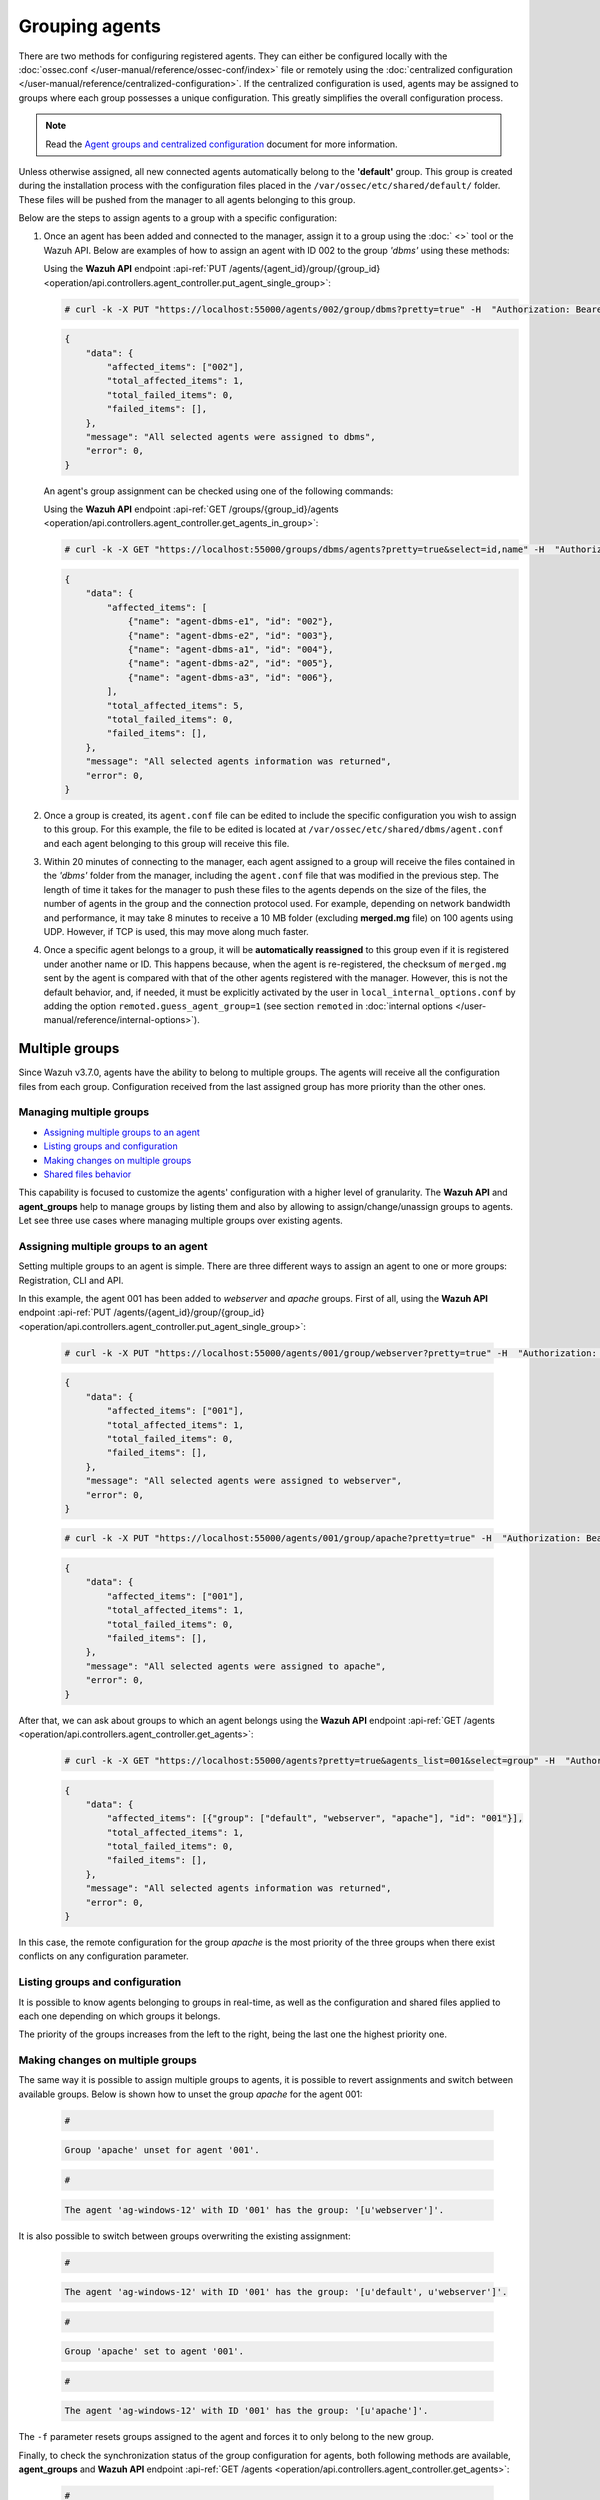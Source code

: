 .. Copyright (C) 2015, Wazuh, Inc.

.. meta::
    :description: Learn more about the agent management in Wazuh. In this section, we will show you how to group agents and how to manage multiple groups.

.. _grouping-agents:

Grouping agents
===============

There are two methods for configuring registered agents. They can either be configured locally with the :doc:`ossec.conf </user-manual/reference/ossec-conf/index>` file or remotely using
the :doc:`centralized configuration </user-manual/reference/centralized-configuration>`. If the centralized configuration is used, agents may be assigned to groups where each group possesses a unique configuration.  This greatly simplifies the overall configuration process.

.. note:: Read the `Agent groups and centralized configuration <https://wazuh.com/blog/agent-groups-and-centralized-configuration//>`_ document for more information.

Unless otherwise assigned, all new connected agents automatically belong to the **'default'** group. This group is created during the installation process with the configuration files placed in the ``/var/ossec/etc/shared/default/`` folder. These files will be pushed from the manager to all agents belonging to this group.

Below are the steps to assign agents to a group with a specific configuration:

1. Once an agent has been added and connected to the manager, assign it to a group using the :doc:` <>` tool or the
   Wazuh API. Below are examples of how to assign an agent with ID 002 to the group *'dbms'* using these methods:

   Using the **Wazuh API** endpoint :api-ref:`PUT /agents/{agent_id}/group/{group_id} <operation/api.controllers.agent_controller.put_agent_single_group>`:

   .. code-block:: console

      # curl -k -X PUT "https://localhost:55000/agents/002/group/dbms?pretty=true" -H  "Authorization: Bearer $TOKEN"

   .. code-block:: json
        :class: output

        {
            "data": {
                "affected_items": ["002"],
                "total_affected_items": 1,
                "total_failed_items": 0,
                "failed_items": [],
            },
            "message": "All selected agents were assigned to dbms",
            "error": 0,
        }

   An agent's group assignment can be checked using one of the following commands:

   Using the **Wazuh API** endpoint :api-ref:`GET /groups/{group_id}/agents <operation/api.controllers.agent_controller.get_agents_in_group>`:

   .. code-block:: console

      # curl -k -X GET "https://localhost:55000/groups/dbms/agents?pretty=true&select=id,name" -H  "Authorization: Bearer $TOKEN"

   .. code-block:: json
        :class: output

        {
            "data": {
                "affected_items": [
                    {"name": "agent-dbms-e1", "id": "002"},
                    {"name": "agent-dbms-e2", "id": "003"},
                    {"name": "agent-dbms-a1", "id": "004"},
                    {"name": "agent-dbms-a2", "id": "005"},
                    {"name": "agent-dbms-a3", "id": "006"},
                ],
                "total_affected_items": 5,
                "total_failed_items": 0,
                "failed_items": [],
            },
            "message": "All selected agents information was returned",
            "error": 0,
        }

2. Once a group is created, its ``agent.conf`` file can be edited to include the specific configuration you wish to assign to this group. For this example, the file to be edited is located at ``/var/ossec/etc/shared/dbms/agent.conf`` and each agent belonging to this group will receive this file.

3. Within 20 minutes of connecting to the manager, each agent assigned to a group will receive the files contained in the *'dbms'* folder from the manager, including the ``agent.conf`` file that was modified in the previous step.  The length of time it takes for the manager to push these files to the agents depends on the size of the files, the number of agents in the group and the connection protocol used. For example, depending on network bandwidth and performance, it may take 8 minutes to receive a 10 MB folder (excluding **merged.mg** file) on 100 agents using UDP. However, if TCP is used, this may move along much faster.

4. Once a specific agent belongs to a group, it will be **automatically reassigned** to this group even if it is registered under another name or ID. This happens because, when the agent is re-registered, the checksum of ``merged.mg`` sent by the agent is compared with that of the other agents registered with the manager. However, this is not the default behavior, and, if needed, it must be explicitly activated by the user in ``local_internal_options.conf`` by adding the option ``remoted.guess_agent_group=1`` (see section ``remoted`` in :doc:`internal options </user-manual/reference/internal-options>`).

.. _multigroups:

Multiple groups
---------------

Since Wazuh v3.7.0, agents have the ability to belong to multiple groups. The agents will receive all the configuration files from each group. Configuration received from the last assigned group
has more priority than the other ones.

Managing multiple groups
^^^^^^^^^^^^^^^^^^^^^^^^

- `Assigning multiple groups to an agent`_
- `Listing groups and configuration`_
- `Making changes on multiple groups`_
- `Shared files behavior`_

This capability is focused to customize the agents' configuration with a higher level of granularity. The **Wazuh API** and **agent_groups**
help to manage groups by listing them and also by allowing to assign/change/unassign groups to agents. Let see three use cases where managing
multiple groups over existing agents.

Assigning multiple groups to an agent
^^^^^^^^^^^^^^^^^^^^^^^^^^^^^^^^^^^^^

Setting multiple groups to an agent is simple. There are three different ways to assign an agent to one or more groups: Registration, CLI and API.

In this example, the agent 001 has been added to `webserver` and `apache` groups. First of all, using the **Wazuh API** endpoint :api-ref:`PUT /agents/{agent_id}/group/{group_id} <operation/api.controllers.agent_controller.put_agent_single_group>`:

    .. code-block:: console

        # curl -k -X PUT "https://localhost:55000/agents/001/group/webserver?pretty=true" -H  "Authorization: Bearer $TOKEN"

    .. code-block:: json
        :class: output

        {
            "data": {
                "affected_items": ["001"],
                "total_affected_items": 1,
                "total_failed_items": 0,
                "failed_items": [],
            },
            "message": "All selected agents were assigned to webserver",
            "error": 0,
        }

    .. code-block:: console

        # curl -k -X PUT "https://localhost:55000/agents/001/group/apache?pretty=true" -H  "Authorization: Bearer $TOKEN"

    .. code-block:: json
        :class: output

        {
            "data": {
                "affected_items": ["001"],
                "total_affected_items": 1,
                "total_failed_items": 0,
                "failed_items": [],
            },
            "message": "All selected agents were assigned to apache",
            "error": 0,
        }

After that, we can ask about groups to which an agent belongs using the **Wazuh API** endpoint :api-ref:`GET /agents <operation/api.controllers.agent_controller.get_agents>`:

    .. code-block:: console

        # curl -k -X GET "https://localhost:55000/agents?pretty=true&agents_list=001&select=group" -H  "Authorization: Bearer $TOKEN"

    .. code-block:: json
        :class: output

        {
            "data": {
                "affected_items": [{"group": ["default", "webserver", "apache"], "id": "001"}],
                "total_affected_items": 1,
                "total_failed_items": 0,
                "failed_items": [],
            },
            "message": "All selected agents information was returned",
            "error": 0,
        }

In this case, the remote configuration for the group `apache` is the most priority of the three groups when there exist conflicts on any configuration parameter.

Listing groups and configuration
^^^^^^^^^^^^^^^^^^^^^^^^^^^^^^^^

It is possible to know agents belonging to groups in real-time, as well as the configuration and shared files applied to each one depending on which groups it belongs.


The priority of the groups increases from the left to the right, being the last one the highest priority one.


Making changes on multiple groups
^^^^^^^^^^^^^^^^^^^^^^^^^^^^^^^^^

The same way it is possible to assign multiple groups to agents, it is possible to revert assignments and switch between available groups. Below is shown how to unset the
group `apache` for the agent 001:

    .. code-block:: console

        # 
    .. code-block:: none
        :class: output

        Group 'apache' unset for agent '001'.

    .. code-block:: console

        # 

    .. code-block:: none
        :class: output

        The agent 'ag-windows-12' with ID '001' has the group: '[u'webserver']'.

It is also possible to switch between groups overwriting the existing assignment:

    .. code-block:: console

        # 

    .. code-block:: none
        :class: output

        The agent 'ag-windows-12' with ID '001' has the group: '[u'default', u'webserver']'.

    .. code-block:: console

        # 

    .. code-block:: none
        :class: output

        Group 'apache' set to agent '001'.

    .. code-block:: console

        # 

    .. code-block:: none
        :class: output

        The agent 'ag-windows-12' with ID '001' has the group: '[u'apache']'.

The ``-f`` parameter resets groups assigned to the agent and forces it to only belong to the new group.

Finally, to check the synchronization status of the group configuration for agents, both following methods are available, **agent_groups** and **Wazuh API** endpoint :api-ref:`GET /agents <operation/api.controllers.agent_controller.get_agents>`:

    .. code-block:: console

        # 

    .. code-block:: none
        :class: output

        Agent '001' is synchronized.

    .. code-block:: console

        # curl -k -X GET "https://localhost:55000/agents?agents_list=001&select=group_config_status&pretty=true" -H  "Authorization: Bearer $TOKEN"

    .. code-block:: json
        :class: output

        {
           "data": {
              "affected_items": [
                 {
                    "group_config_status": "synced",
                    "id": "001"
                 }
              ],
              "total_affected_items": 1,
              "total_failed_items": 0,
              "failed_items": []
           },
           "message": "All selected agents information was returned",
           "error": 0
        }

The rest of the capabilities of **agent_groups** can be found at its :doc:`reference section </user-manual/reference/tools/agent-groups>`. The same for the :doc:`Wazuh API </user-manual/api/reference>`, which offers calls with similar behavior.

Shared files behavior
^^^^^^^^^^^^^^^^^^^^^

As was explained above, traditionally, the manager shared configuration files with its agents according to the group they belong to.

In the case of belonging to multiple groups, the configuration files of every group are merged into one following the next criteria:

- Shared files such as CIS benchmarks for the rootkit detection are joined in the shared folder. If there were repeated files, the last one added would overwrite the old ones.
- The new ``agent.conf`` file added is appended to the existing one. When two groups have conflicting configurations, the last group assigned to the agent will be the leading one. Learn more about the configuration precedence in :doc:`Centralized configuration manual </user-manual/reference/centralized-configuration>`.
- Custom shared files set from the user to a particular group are also joined to send them to the agents.


.. thumbnail:: /images/manual/multiple-groups.png
    :title: Multi-group shared files
    :alt: Multi-group shared files
    :align: center
    :width: 70%

Assigning multiple agents to a group
------------------------------------

It's also possible to assign multiple agents to a single group using the Wazuh API endpoint :api-ref:`PUT /agents/group <operation/api.controllers.agent_controller.put_multiple_agent_single_group>`. For instance, to assign agents with IDs ``001`` and ``002`` to the ``aws_agents`` group, execute the following request.

.. code-block:: console

   # curl -k -X PUT "https://localhost:55000/agents/group?agents_list=001,002&group_id=aws_agents" -H  "Authorization: Bearer $TOKEN"

.. code-block:: json
   :class: output
   :emphasize-lines: 4,5,11

   {
      "data": {
          "affected_items": [
              "001",
              "002"
          ],
          "total_affected_items": 2,
          "total_failed_items": 0,
          "failed_items": []
      },
      "message": "All selected agents were assigned to aws_agents",
      "error": 0
   }

Then, you can list the agents belonging to the ``aws_agents`` group using the Wazuh API endpoint :api-ref:`GET /groups/{group_id}/agents <operation/api.controllers.agent_controller.get_agents_in_group>`.

.. code-block:: console

   # curl -k -X GET "https://localhost:55000/groups/aws_agents/agents?select=id" -H  "Authorization: Bearer $TOKEN"

.. code-block:: json
   :class: output
   :emphasize-lines: 5,8

   {
      "data": {
          "affected_items": [
              {
                  "id": "001"
              },
              {
                  "id": "002"
              }
          ],
          "total_affected_items": 2,
          "total_failed_items": 0,
          "failed_items": []
      },
      "message": "All selected agents information was returned",
      "error": 0
   }
